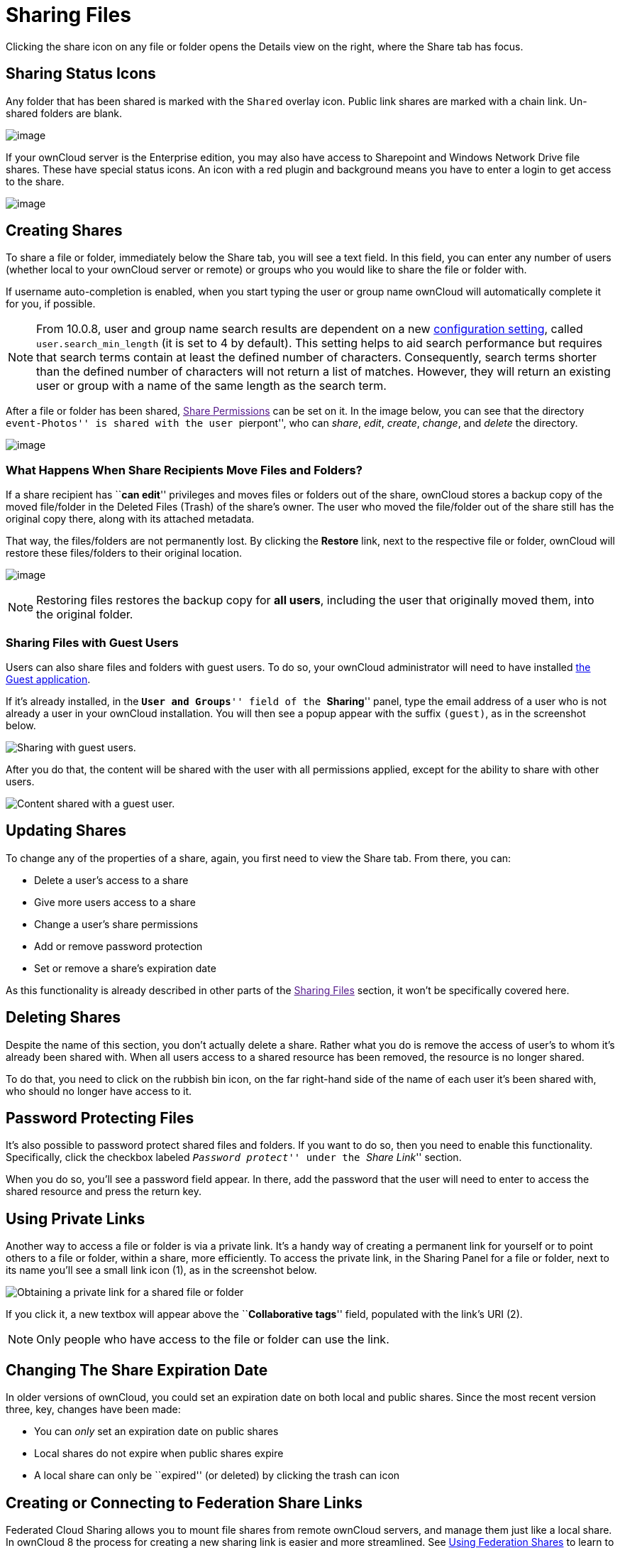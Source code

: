 = Sharing Files

Clicking the share icon on any file or folder opens the Details view on
the right, where the Share tab has focus.

[[sharing-status-icons]]
Sharing Status Icons
--------------------

Any folder that has been shared is marked with the `Shared` overlay
icon. Public link shares are marked with a chain link. Un-shared folders
are blank.

image:/owncloud-docs/user_manual/_images/files_page-5.png[image]

If your ownCloud server is the Enterprise edition, you may also have
access to Sharepoint and Windows Network Drive file shares. These have
special status icons. An icon with a red plugin and background means you
have to enter a login to get access to the share.

image:/owncloud-docs/user_manual/_images/files_share-options.png[image]

[[creating-shares]]
Creating Shares
---------------

To share a file or folder, immediately below the Share tab, you will see
a text field. In this field, you can enter any number of users (whether
local to your ownCloud server or remote) or groups who you would like to
share the file or folder with.

If username auto-completion is enabled, when you start typing the user
or group name ownCloud will automatically complete it for you, if
possible.

[NOTE]
====
From 10.0.8, user and group name search results are dependent on a new
https://doc.owncloud.org/server/latest/admin_manual/configuration/server/config_sample_php_parameters.html[configuration
setting], called `user.search_min_length` (it is set to 4 by default).
This setting helps to aid search performance but requires that search
terms contain at least the defined number of characters. Consequently,
search terms shorter than the defined number of characters will not
return a list of matches. However, they will return an existing user or
group with a name of the same length as the search term.
====

After a file or folder has been shared, link:[Share Permissions] can be
set on it. In the image below, you can see that the directory
``event-Photos'' is shared with the user ``pierpont'', who can _share_,
_edit_, _create_, _change_, and _delete_ the directory.

image:/owncloud-docs/user_manual/_images/files_page-2.png[image]

[[what-happens-when-share-recipients-move-files-and-folders]]
What Happens When Share Recipients Move Files and Folders?
~~~~~~~~~~~~~~~~~~~~~~~~~~~~~~~~~~~~~~~~~~~~~~~~~~~~~~~~~~

If a share recipient has ``**can edit**'' privileges and moves files or
folders out of the share, ownCloud stores a backup copy of the moved
file/folder in the Deleted Files (Trash) of the share’s owner. The user
who moved the file/folder out of the share still has the original copy
there, along with its attached metadata.

That way, the files/folders are not permanently lost. By clicking the
*Restore* link, next to the respective file or folder, ownCloud will
restore these files/folders to their original location.

image:/owncloud-docs/user_manual/_images/sharing/restore-files.png[image]

NOTE: Restoring files restores the backup copy for *all users*, including the user that originally moved them, into the original folder.

[[sharing-files-with-guest-users]]
Sharing Files with Guest Users
~~~~~~~~~~~~~~~~~~~~~~~~~~~~~~

Users can also share files and folders with guest users. To do so, your
ownCloud administrator will need to have installed
https://marketplace.owncloud.com/apps/guests[the Guest application].

If it’s already installed, in the ``**User and Groups**'' field of the
``**Sharing**'' panel, type the email address of a user who is not
already a user in your ownCloud installation. You will then see a popup
appear with the suffix `(guest)`, as in the screenshot below.

image:/owncloud-docs/user_manual/_images/guest-users/share-with-guest-users.png[Sharing with guest users.]

After you do that, the content will be shared with the user with all
permissions applied, except for the ability to share with other users.

image:/owncloud-docs/user_manual/_images/guest-users/content-shared-with-guest-user.png[Content shared with a guest user.]

[[updating-shares]]
Updating Shares
---------------

To change any of the properties of a share, again, you first need to
view the Share tab. From there, you can:

* Delete a user’s access to a share
* Give more users access to a share
* Change a user’s share permissions
* Add or remove password protection
* Set or remove a share’s expiration date

As this functionality is already described in other parts of the
link:[Sharing Files] section, it won’t be specifically covered here.

[[deleting-shares]]
Deleting Shares
---------------

Despite the name of this section, you don’t actually delete a share.
Rather what you do is remove the access of user’s to whom it’s already
been shared with. When all users access to a shared resource has been
removed, the resource is no longer shared.

To do that, you need to click on the rubbish bin icon, on the far
right-hand side of the name of each user it’s been shared with, who
should no longer have access to it.

[[password-protecting-files]]
Password Protecting Files
-------------------------

It’s also possible to password protect shared files and folders. If you
want to do so, then you need to enable this functionality. Specifically,
click the checkbox labeled ``__Password protect__'' under the ``__Share
Link__'' section.

When you do so, you’ll see a password field appear. In there, add the
password that the user will need to enter to access the shared resource
and press the return key.

[[using-private-links]]
Using Private Links
-------------------

Another way to access a file or folder is via a private link. It’s a
handy way of creating a permanent link for yourself or to point others
to a file or folder, within a share, more efficiently. To access the
private link, in the Sharing Panel for a file or folder, next to its
name you’ll see a small link icon (1), as in the screenshot below.

image:/owncloud-docs/user_manual/_images/public-link/private-link.png[Obtaining a private link for a shared file or folder]

If you click it, a new textbox will appear above the ``**Collaborative
tags**'' field, populated with the link’s URI (2).

NOTE: Only people who have access to the file or folder can use the link.

[[changing-the-share-expiration-date]]
Changing The Share Expiration Date
----------------------------------

In older versions of ownCloud, you could set an expiration date on both
local and public shares. Since the most recent version three, key,
changes have been made:

* You can _only_ set an expiration date on public shares
* Local shares do not expire when public shares expire
* A local share can only be ``expired'' (or deleted) by clicking the
trash can icon

[[creating-or-connecting-to-federation-share-links]]
Creating or Connecting to Federation Share Links
------------------------------------------------

Federated Cloud Sharing allows you to mount file shares from remote
ownCloud servers, and manage them just like a local share. In ownCloud 8
the process for creating a new sharing link is easier and more
streamlined. See xref:files/federated_cloud_sharing.adoc[Using Federation Shares] to learn to how to create and connect to new Federated Cloud shares.

[[share-permissions]]
Share Permissions
-----------------

Shares can have a combination of the following five permission types:

[cols=",",options="header",]
|=======================================================================
|Permission |Definition
|can share |Allows the users you share with to re-share

|can edit |Allows the users you share with to edit your shared files,
and to

| |collaborate using the Documents app

|create |Allows the users you share with to create new files and add
them

| |to the share

|change |Allows uploading a new version of a shared file and replacing
it

|delete |Allows the users you share with to delete shared files
|=======================================================================

[[creating-drop-folders]]
== Creating Drop Folders

As of ownCloud version 10.0.2, users can create upload-only, public
shares (otherwise known as ``Drop Folders''). Drop Folders allow users
to upload files to a central location, but don’t allow them to either
see or change any existing files, which already have been uploaded.

image:/owncloud-docs/user_manual/_images/sharing/create-drop-folder.png[Create a Drop Folder]

To create one:

1.  View the sharing panel of the folder that you want to share as a
Drop Folder, and under *``Public Links''* select *``Create public
link''*.
2.  As with other shares, provide the name in the *``Link Name''* field.
3.  Check *``Allow editing''*, un-check *``Show file listing''*, and
then un-check *``Allow editing''*.
4.  Finally, click *``Save''* to complete creation of the share.

Now, as with other public links, you can copy the link to the share and
give it out, as and when necessary.

[[using-drop-folders]]
Using Drop Folders
------------------

image:/owncloud-docs/user_manual/_images/sharing/use-drop-folders.png[Using Drop Folders]

When users open the share link, they will see a page where they can
either click to select files to share, or drag-and-drop files directly
to share them. After the file’s been successfully uploaded, they’ll see
(where possible) a preview of the file that has been uploaded.
